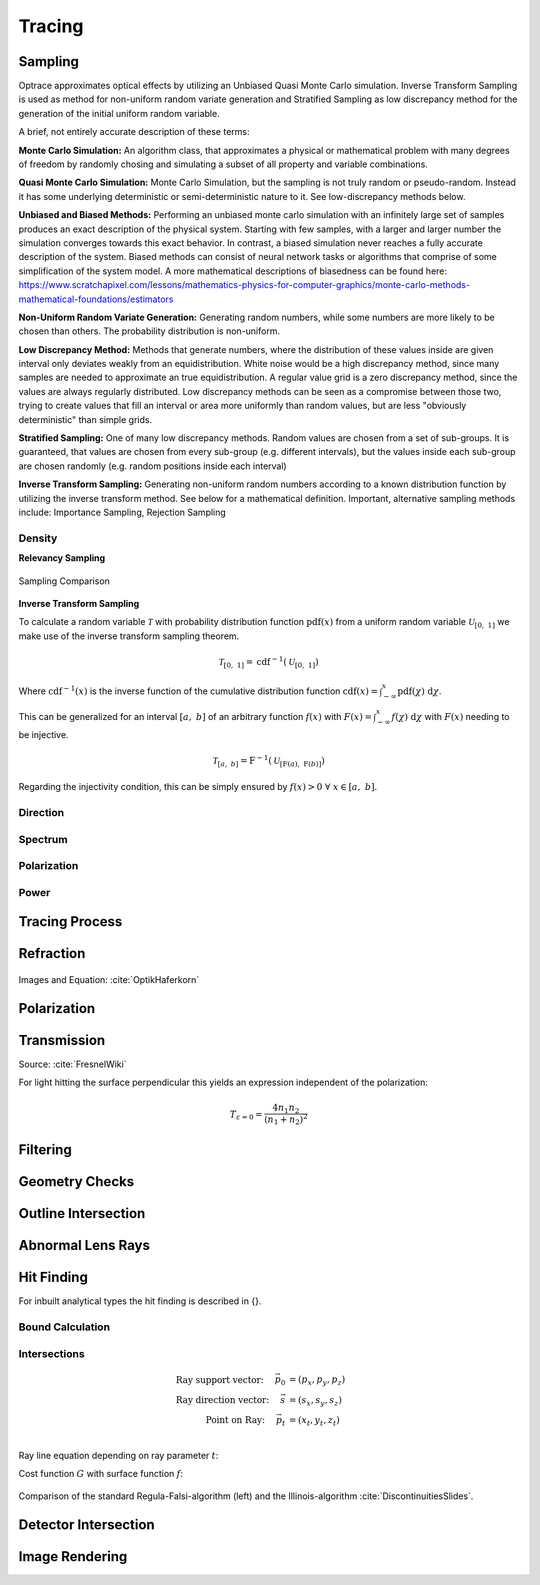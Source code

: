 
*********************************
Tracing
*********************************

Sampling
====================

Optrace approximates optical effects by utilizing an Unbiased Quasi Monte Carlo simulation. 
Inverse Transform Sampling is used as method for non-uniform random variate generation and Stratified Sampling as low discrepancy method for the generation of the initial uniform random variable.


A brief, not entirely accurate description of these terms:

**Monte Carlo Simulation:** An algorithm class, that approximates a physical or mathematical problem with many degrees of freedom by randomly chosing and simulating a subset of all property and variable combinations.

**Quasi Monte Carlo Simulation:** Monte Carlo Simulation, but the sampling is not truly random or pseudo-random. Instead it has some underlying deterministic or semi-deterministic nature to it. See low-discrepancy methods below.

**Unbiased and Biased Methods:** Performing an unbiased monte carlo simulation with an infinitely large set of samples produces an exact description of the physical system. Starting with few samples, with a larger and larger number the simulation converges towards this exact behavior. In contrast, a biased simulation never reaches a fully accurate description of the system.
Biased methods can consist of neural network tasks or algorithms that comprise of some simplification of the system model.
A more mathematical descriptions of biasedness can be found here:
https://www.scratchapixel.com/lessons/mathematics-physics-for-computer-graphics/monte-carlo-methods-mathematical-foundations/estimators

**Non-Uniform Random Variate Generation:** Generating random numbers, while some numbers are more likely to be chosen than others. The probability distribution is non-uniform.

**Low Discrepancy Method:** Methods that generate numbers, where the distribution of these values inside are given interval only deviates weakly from an equidistribution. White noise would be a high discrepancy method, since many samples are needed to approximate an true equidistribution. A regular value grid is a zero discrepancy method, since the values are always regularly distributed. Low discrepancy methods can be seen as a compromise between those two, trying to create values that fill an interval or area more uniformly than random values, but are less "obviously deterministic" than simple grids.

**Stratified Sampling:** One of many low discrepancy methods. Random values are chosen from a set of sub-groups.
It is guaranteed, that values are chosen from every sub-group (e.g. different intervals), but the values inside each sub-group are chosen randomly (e.g. random positions inside each interval)

**Inverse Transform Sampling:** Generating non-uniform random numbers according to a known distribution function by utilizing the inverse transform method.
See below for a mathematical definition.
Important, alternative sampling methods include: Importance Sampling, Rejection Sampling



Density
----------------

**Relevancy Sampling**

.. figure:: images/Random_Sampling_Comparison.svg
   :width: 600
   :align: center

   Sampling Comparison

**Inverse Transform Sampling**

To calculate a random variable :math:`\mathcal{T}` with probability distribution function :math:`\text{pdf}(x)` from a uniform random variable :math:`\mathcal{U}_{[0,~1]}` we make use of the inverse transform sampling theorem.

.. math::
   \mathcal{T}_{[0,~1]} = \text{cdf}^{-1}(\mathcal{U}_{[0,~1]})

Where :math:`\text{cdf}^{-1}(x)` is the inverse function of the cumulative distribution function :math:`\text{cdf}(x) = \int_{-\infty}^{x} \text{pdf}(\chi) ~\text{d}\chi`.

This can be generalized for an interval :math:`[a,~b]` of an arbitrary function :math:`f(x)` with :math:`F(x) = \int_{-\infty}^{x} f(\chi)~\text{d}\chi` with :math:`F(x)` needing to be injective.

.. math::
   \mathcal{T}_{[a,~b]} = \text{F}^{-1}(\mathcal{U}_{[\text{F}(a),~\text{F}(b)]})

.. A change of interval :math:`\mathcal{U}_{[0,~1]} \to \mathcal{U}_{[\text{F}(a),~\text{F}(b)]}` leads to :math:`\mathcal{T}_{[0,~1]} \to \mathcal{T}_{[a,~b]}`.

.. The overall probability :math:`P = \int_{-\infty}^{+\infty} \text{f}(\chi) ~\text{d}\chi` does not need to be :math:`1` like for a :math:`\text{pdf}`, since it can be shown that a normalization :math:`\text{pdf}(x) = f(x)/k` is linear in :math:`\text{cdf}` and also :math:`\text{cdf}^{-1}`, leading to :math:`\mathcal{T}  \to \mathcal{T}/k`, which can be ommitted if :math:`\mathcal{T}` is desired.

Regarding the injectivity condition, this can be simply ensured by :math:`f(x) > 0 ~\forall ~ x \in [a,~b]`.

Direction
---------------

Spectrum
----------------

Polarization
-------------------

Power
----------------------


Tracing Process
========================

Refraction
====================

.. figure:: images/Vektorielle_Brechung2-fs8.png
   :width: 200
   :align: center
.. figure:: images/Vektorielle_Brechung-fs8.png
   :width: 300
   :align: center

   Images and Equation: :cite:`OptikHaferkorn`

.. math::
   s^{\prime}=\frac{n_1}{n_2} s-n\left\{\frac{n_1}{n_2}(n s)-\sqrt{1-\left(\frac{n_1}{n_2}\right)^{2}\left[1-(n s)^{2}\right]}\right\}
   :label: refraction

Polarization
====================

Transmission
====================

Source: :cite:`FresnelWiki`

.. math::
   t_{\mathrm{s}}=\frac{2\, n_{1} \cos \varepsilon}{n_{1} \cos \varepsilon+n_{2} \cos \varepsilon'}
   :label: ts_coeff

.. math::
   t_{\mathrm{p}}=\frac{2\, n_{1} \cos \varepsilon}{n_{2} \cos \varepsilon+n_{1} \cos \varepsilon'}
   :label: tp_coeff

.. math::
   T=\frac{n_{2} \cos \varepsilon'}{n_{1} \cos \varepsilon} \left( (A_\text{ts} t_\text{s})^2  + (A_\text{tp} t_\text{p})^2 \right)
   :label: T


For light hitting the surface perpendicular this yields an expression independent of the polarization:

.. math::
   T_{\varepsilon=0} = \frac{4 n_1 n_2 }{(n_1 + n_2)^2}

Filtering
==================

Geometry Checks
==========================

Outline Intersection
========================

Abnormal Lens Rays
==========================

Hit Finding
=============================

For inbuilt analytical types the hit finding is described in {}.

Bound Calculation
-----------------------

Intersections
--------------------

.. math::
   \text{Ray support vector:}~~~~   \vec{p_0} &= (p_x, p_y, p_z)\\
   \text{Ray direction vector:}~~~~ \vec{s} &= (s_x, s_y, s_z)\\
   \text{Point on Ray:}~~~~ \vec{p_t} &= (x_t, y_t, z_t)\\

Ray line equation depending on ray parameter :math:`t`:

.. math::
   \vec{p_t}(t)=\vec{p}_{0}+t \cdot \vec{s}
   :label: pt

Cost function :math:`G` with surface function :math:`f`:

.. math::
   G(t)=z_{t}-f\left(x_{t}, y_{t}\right)
   :label: G

.. figure:: images/Illinois.png
   :width: 500
   :align: center

   Comparison of the standard Regula-Falsi-algorithm (left) and the Illinois-algorithm :cite:`DiscontinuitiesSlides`.


Detector Intersection
=========================


Image Rendering
====================

